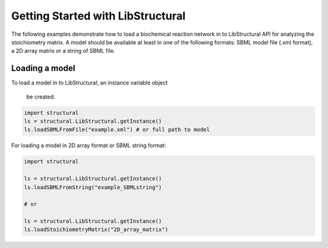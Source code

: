 Getting Started with LibStructural
==================================

The following examples demonstrate how to load a biochemical reaction network in to LibStructural API for analyzing the stoichiometry matrix. A model should be available at least in one of the following formats: SBML model file (.xml format), a 2D array matrix or a string of SBML file.

-------------------------
Loading a model
-------------------------

To load a model in to LibStructural, an instance variable object

 be created.

.. code:: python

    import structural
    ls = structural.LibStructural.getInstance()
    ls.loadSBMLFromFile("example.xml") # or full path to model

.. end

For loading a model in 2D array format or SBML string format:

.. code:: python

    import structural

    ls = structural.LibStructural.getInstance()
    ls.loadSBMLFromString("example_SBMLstring")

    # or

    ls = structural.LibStructural.getInstance()
    ls.loadStoichiometryMatrix("2D_array_matrix")
.. end
